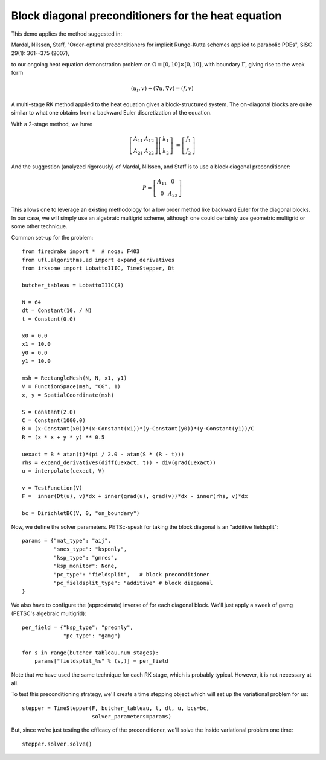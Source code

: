 Block diagonal preconditioners for the heat equation
====================================================

This demo applies the method suggested in:

Mardal, Nilssen, Staff, "Order-optimal preconditioners for implicit
Runge-Kutta schemes applied to parabolic PDEs", SISC 29(1): 361--375 (2007),

to our ongoing heat equation demonstration problem on :math:`\Omega = [0,10]
\times [0,10]`, with boundary :math:`\Gamma`, giving rise to the weak form

.. math::

   (u_t, v) + (\nabla u, \nabla v) = (f, v)

A multi-stage RK method applied to the heat equation gives a
block-structured system.  The on-diagonal blocks are quite similar to
what one obtains from a backward Euler discretization of the equation.

With a 2-stage method, we have

.. math::
   
   \left[ \begin{array}{cc} A_{11} & A_{12} \\ A_{21} & A_{22} \end{array} \right]
   \left[ \begin{array}{c} k_1 \\ k_2 \end{array} \right]
   &= \left[ \begin{array}{c} f_1 \\ f_2 \end{array} \right]

And the suggestion (analyzed rigorously) of Mardal, Nilssen, and Staff
is to use a block diagonal preconditioner:

.. math::

  P = \left[ \begin{array}{cc} A_{11} & 0 \\ 0 & A_{22} \end{array} \right]


This allows one to leverage an existing methodology for a low order
method like backward Euler for the diagonal blocks.  In our case, we
will simply use an algebraic multigrid scheme, although one could
certainly use geometric multigrid or some other technique.

Common set-up for the problem::

  from firedrake import *  # noqa: F403
  from ufl.algorithms.ad import expand_derivatives
  from irksome import LobattoIIIC, TimeStepper, Dt

  butcher_tableau = LobattoIIIC(3)

  N = 64
  dt = Constant(10. / N)
  t = Constant(0.0)

  x0 = 0.0
  x1 = 10.0
  y0 = 0.0
  y1 = 10.0

  msh = RectangleMesh(N, N, x1, y1)
  V = FunctionSpace(msh, "CG", 1)
  x, y = SpatialCoordinate(msh)

  S = Constant(2.0)
  C = Constant(1000.0)
  B = (x-Constant(x0))*(x-Constant(x1))*(y-Constant(y0))*(y-Constant(y1))/C
  R = (x * x + y * y) ** 0.5

  uexact = B * atan(t)*(pi / 2.0 - atan(S * (R - t)))
  rhs = expand_derivatives(diff(uexact, t)) - div(grad(uexact))
  u = interpolate(uexact, V)

  v = TestFunction(V)
  F =  inner(Dt(u), v)*dx + inner(grad(u), grad(v))*dx - inner(rhs, v)*dx

  bc = DirichletBC(V, 0, "on_boundary")

Now, we define the solver parameters.  PETSc-speak for taking the
block diagonal is an "additive fieldsplit"::
  
  params = {"mat_type": "aij",
            "snes_type": "ksponly",
            "ksp_type": "gmres",
            "ksp_monitor": None,
            "pc_type": "fieldsplit",   # block preconditioner
            "pc_fieldsplit_type": "additive" # block diagaonal
  }

We also have to configure the (approximate) inverse of for each
diagonal block.  We'll just apply a sweek of gamg (PETSC's algebraic
multigrid)::

  per_field = {"ksp_type": "preonly",
               "pc_type": "gamg"}

  for s in range(butcher_tableau.num_stages):
      params["fieldsplit_%s" % (s,)] = per_field

Note that we have used the same technique for each RK stage, which is
probably typical.  However, it is not necessary at all.
      
To test this preconditioning strategy, we'll create a time stepping
object which will set up the variational problem for us::

  stepper = TimeStepper(F, butcher_tableau, t, dt, u, bcs=bc,
                        solver_parameters=params)

But, since we're just testing the efficacy of the preconditioner,
we'll solve the inside variational problem one time::

  stepper.solver.solve()
